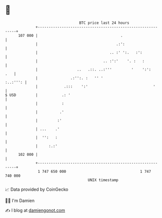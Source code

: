 * 👋

#+begin_example
                                     BTC price last 24 hours                    
                 +------------------------------------------------------------+ 
         107 000 |                                      .                     | 
                 |                                    .:':                    | 
                 |                                 .. :' ':.   :':            | 
                 |                              .. :':'    '. :   :           | 
                 |                  ..   .::. ..:'''         '    ':':    .   | 
                 |               .:'':. :   '' '                     :..:''': | 
                 |            .:::    ':'                              '      | 
   $ USD         |           .: '                                             | 
                 |           :                                                | 
                 |          .'                                                | 
                 |         :'                                                 | 
                 | ...    .'                                                  | 
                 |  '':   :                                                   | 
                 |     :.:'                                                   | 
         102 000 |                                                            | 
                 +------------------------------------------------------------+ 
                  1 747 650 000                                  1 747 740 000  
                                         UNIX timestamp                         
#+end_example
📈 Data provided by CoinGecko

🧑‍💻 I'm Damien

✍️ I blog at [[https://www.damiengonot.com][damiengonot.com]]
